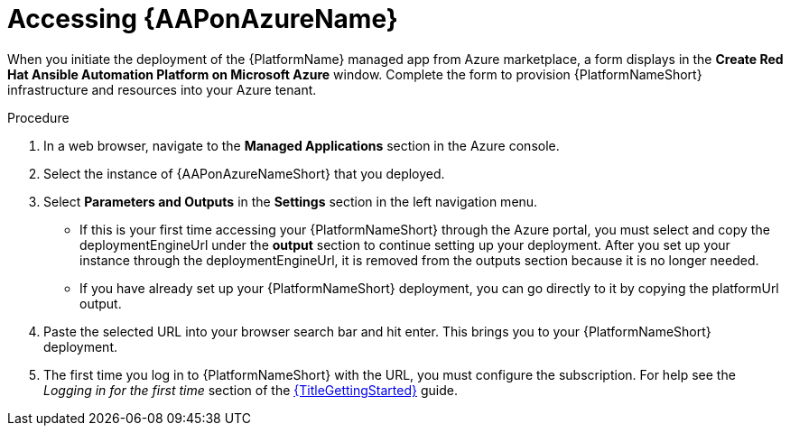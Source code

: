 [id="proc-azure-accessing-aap_{context}"]

= Accessing {AAPonAzureName}

[role="_abstract"]
When you initiate the deployment of the {PlatformName} managed app from Azure marketplace, a form displays in the *Create Red Hat Ansible Automation Platform on Microsoft Azure* window.
Complete the form to provision {PlatformNameShort} infrastructure and resources into your Azure tenant.

.Procedure

. In a web browser, navigate to the *Managed Applications* section in the Azure console.
. Select the instance of {AAPonAzureNameShort} that you deployed.
. Select *Parameters and Outputs* in the *Settings* section in the left navigation menu.
* If this is your first time accessing your {PlatformNameShort} through the Azure portal, you must select and copy the deploymentEngineUrl under the *output* section to continue setting up your deployment. After you set up your instance through the deploymentEngineUrl, it is removed from the outputs section because it is no longer needed.
* If you have already set up your {PlatformNameShort} deployment, you can go directly to it by copying the platformUrl output. 
. Paste the selected URL into your browser search bar and hit enter. This brings you to your {PlatformNameShort} deployment.
. The first time you log in to {PlatformNameShort} with the URL, you must configure the subscription. For help see the _Logging in for the first time_ section of the link:{URLGettingStarted}[{TitleGettingStarted}] guide.

